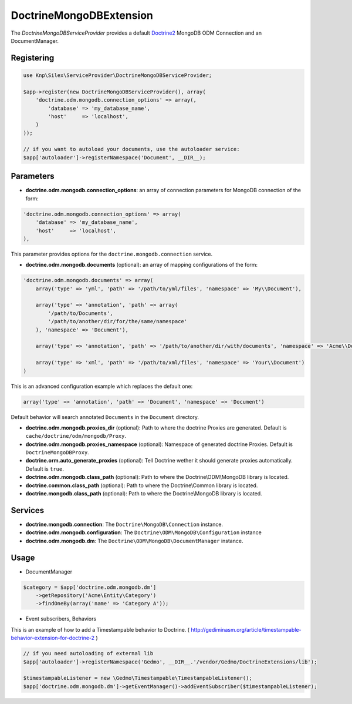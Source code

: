 DoctrineMongoDBExtension
========================

The *DoctrineMongoDBServiceProvider* provides a default `Doctrine2 <http://www.doctrine-project.org>`_ MongoDB ODM Connection and an DocumentManager.


Registering
-----------

.. code-block:: php

    use Knp\Silex\ServiceProvider\DoctrineMongoDBServiceProvider;

    $app->register(new DoctrineMongoDBServiceProvider(), array(
        'doctrine.odm.mongodb.connection_options' => array(,
            'database' => 'my_database_name',
            'host'     => 'localhost',
        )
    ));

    // if you want to autoload your documents, use the autoloader service:
    $app['autoloader']->registerNamespace('Document', __DIR__);


Parameters
----------

* **doctrine.odm.mongodb.connection_options**: an array of connection parameters for MongoDB connection of the form:

.. code-block:: php

    'doctrine.odm.mongodb.connection_options' => array(
        'database' => 'my_database_name',
        'host'     => 'localhost',
    ),

This parameter provides options for the ``doctrine.mongodb.connection`` service.

* **doctrine.odm.mongodb.documents** (optional): an array of mapping configurations of the form:

.. code-block:: php

    'doctrine.odm.mongodb.documents' => array(
        array('type' => 'yml', 'path' => '/path/to/yml/files', 'namespace' => 'My\\Document'),

        array('type' => 'annotation', 'path' => array(
            '/path/to/Documents',
            '/path/to/another/dir/for/the/same/namespace'
        ), 'namespace' => 'Document'),

        array('type' => 'annotation', 'path' => '/path/to/another/dir/with/documents', 'namespace' => 'Acme\\Document'),

        array('type' => 'xml', 'path' => '/path/to/xml/files', 'namespace' => 'Your\\Document')
    )

This is an advanced configuration example which replaces the default one:

.. code-block:: php

    array('type' => 'annotation', 'path' => 'Document', 'namespace' => 'Document')

Default behavior will search annotated ``Documents`` in the ``Document`` directory.

* **doctrine.odm.mongodb.proxies_dir** (optional): Path to where the
  doctrine Proxies are generated. Default is ``cache/doctrine/odm/mongodb/Proxy``.

* **doctrine.odm.mongodb.proxies_namespace** (optional): Namespace of generated
  doctrine Proxies. Default is ``DoctrineMongoDBProxy``.

* **doctrine.orm.auto_generate_proxies** (optional): Tell Doctrine wether it should generate proxies automatically. Default is ``true``.

* **doctrine.odm.mongodb.class_path** (optional): Path to where the
  Doctrine\\ODM\\MongoDB library is located.

* **doctrine.common.class_path** (optional): Path to where the
  Doctrine\\Common library is located.

* **doctrine.mongodb.class_path** (optional): Path to where the
  Doctrine\\MongoDB library is located.

Services
--------

* **doctrine.mongodb.connection**: The ``Doctrine\MongoDB\Connection`` instance.
* **doctrine.odm.mongodb.configuration**: The ``Doctrine\ODM\MongoDB\Configuration`` instance
* **doctrine.odm.mongodb.dm**: The ``Doctrine\ODM\MongoDB\DocumentManager`` instance.


Usage
-----

* DocumentManager

.. code-block:: php

    $category = $app['doctrine.odm.mongodb.dm']
        ->getRepository('Acme\Entity\Category')
        ->findOneBy(array('name' => 'Category A'));


* Event subscribers, Behaviors

This is an example of how to add a Timestampable behavior to Doctrine. ( http://gediminasm.org/article/timestampable-behavior-extension-for-doctrine-2 )

.. code-block:: php

    // if you need autoloading of external lib
    $app['autoloader']->registerNamespace('Gedmo', __DIR__.'/vendor/Gedmo/DoctrineExtensions/lib');

    $timestampableListener = new \Gedmo\Timestampable\TimestampableListener(); 
    $app['doctrine.odm.mongodb.dm']->getEventManager()->addEventSubscriber($timestampableListener);


